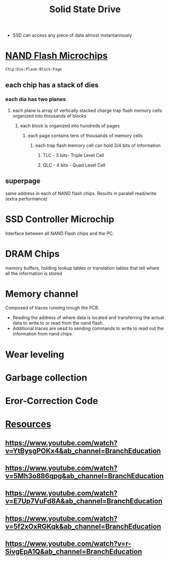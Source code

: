 :PROPERTIES:
:ID:       e981993f-0401-4dda-a1bb-2c33299755de
:END:
#+title: Solid State Drive

- SSD can access any piece of data almost instantaniously

* [[id:e6f46193-d592-46c6-ba2d-76aafbb8b95d][NAND Flash Microchips]]
=Chip:Die:Plane:Block:Page=
** each chip has a stack of dies
*** each dia has two planes
**** each plane is array of vertically stacked charge trap flash memory cells organized into thousands of blocks
***** each block is organized into hundreds of pages
****** each page contains tens of thousands of memory cells
******* each trap flash memory cell can hold 3/4 bits of information
******** TLC - 3 bits- Triple Level Cell
******** QLC - 4 bits - Quad Level Cell
** superpage
same address in each of NAND flash chips.
Results in paralell read/write (extra performance)
* SSD Controller Microchip
Interface between all NAND Flash chips and the PC.
* DRAM Chips
memory buffers, holding lookup tables or translation tables that tell where all the information is stored
* Memory channel
Composed of traces running trough the PCB.
- Reading the address of where data is located and transferring the actual data to write to or read from the nand flash.
- Additional traces are uesd to sending commands to write to read out the information from nand chips

* Wear leveling

* Garbage collection

* Eror-Correction Code

* [[id:2a3a3ebc-ebde-4940-8842-fd05ac4936b2][Resources]]
** https://www.youtube.com/watch?v=YtBysgPOKx4&ab_channel=BranchEducation
** https://www.youtube.com/watch?v=5Mh3o886qpg&ab_channel=BranchEducation
** https://www.youtube.com/watch?v=E7Up7VuFd8A&ab_channel=BranchEducation
** https://www.youtube.com/watch?v=5f2xOxRGKqk&ab_channel=BranchEducation
** https://www.youtube.com/watch?v=r-SivgEpA1Q&ab_channel=BranchEducation
